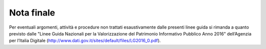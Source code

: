 ==============
Nota finale
==============

Per eventuali argomenti, attività e procedure non trattati esaustivamente dalle presenti linee guida si rimanda a quanto previsto dalle "Linee Guida Nazionali per la Valorizzazione del Patrimonio Informativo Pubblico Anno 2016" dell’Agenzia per l’Italia Digitale (http://www.dati.gov.it/sites/default/files/LG2016_0.pdf).
